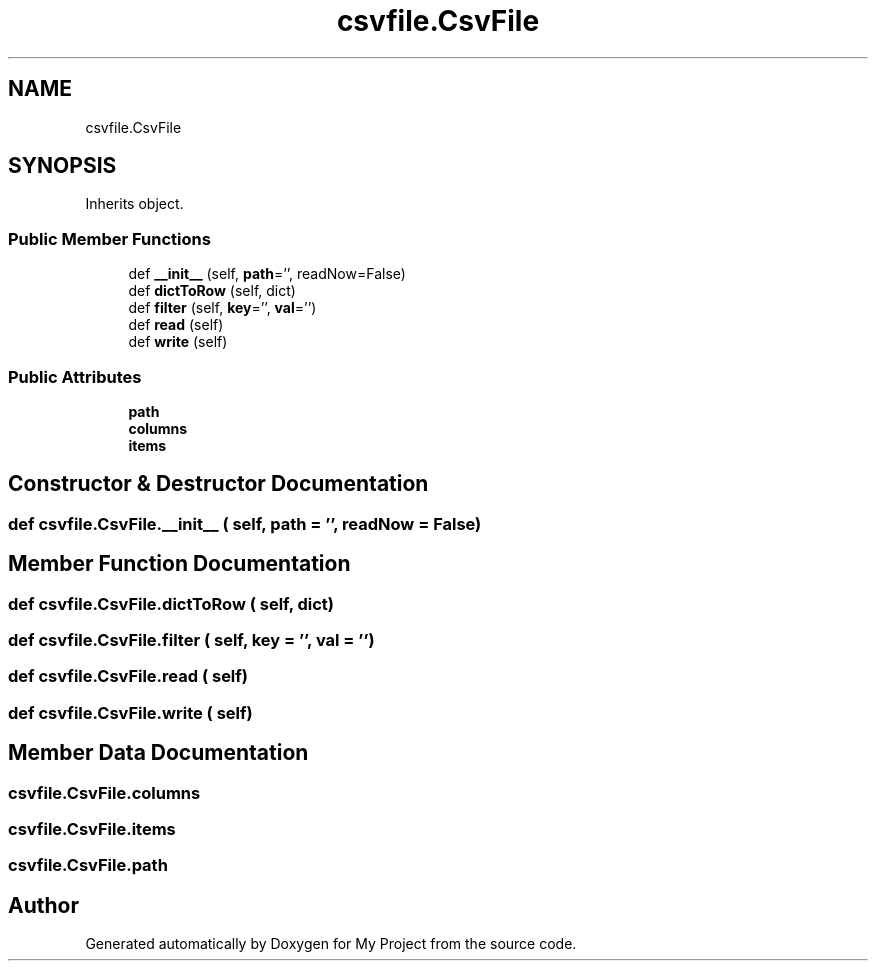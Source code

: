 .TH "csvfile.CsvFile" 3 "Sun Jul 12 2020" "My Project" \" -*- nroff -*-
.ad l
.nh
.SH NAME
csvfile.CsvFile
.SH SYNOPSIS
.br
.PP
.PP
Inherits object\&.
.SS "Public Member Functions"

.in +1c
.ti -1c
.RI "def \fB__init__\fP (self, \fBpath\fP='', readNow=False)"
.br
.ti -1c
.RI "def \fBdictToRow\fP (self, dict)"
.br
.ti -1c
.RI "def \fBfilter\fP (self, \fBkey\fP='', \fBval\fP='')"
.br
.ti -1c
.RI "def \fBread\fP (self)"
.br
.ti -1c
.RI "def \fBwrite\fP (self)"
.br
.in -1c
.SS "Public Attributes"

.in +1c
.ti -1c
.RI "\fBpath\fP"
.br
.ti -1c
.RI "\fBcolumns\fP"
.br
.ti -1c
.RI "\fBitems\fP"
.br
.in -1c
.SH "Constructor & Destructor Documentation"
.PP 
.SS "def csvfile\&.CsvFile\&.__init__ ( self,  path = \fC''\fP,  readNow = \fCFalse\fP)"

.SH "Member Function Documentation"
.PP 
.SS "def csvfile\&.CsvFile\&.dictToRow ( self,  dict)"

.SS "def csvfile\&.CsvFile\&.filter ( self,  key = \fC''\fP,  val = \fC''\fP)"

.SS "def csvfile\&.CsvFile\&.read ( self)"

.SS "def csvfile\&.CsvFile\&.write ( self)"

.SH "Member Data Documentation"
.PP 
.SS "csvfile\&.CsvFile\&.columns"

.SS "csvfile\&.CsvFile\&.items"

.SS "csvfile\&.CsvFile\&.path"


.SH "Author"
.PP 
Generated automatically by Doxygen for My Project from the source code\&.
